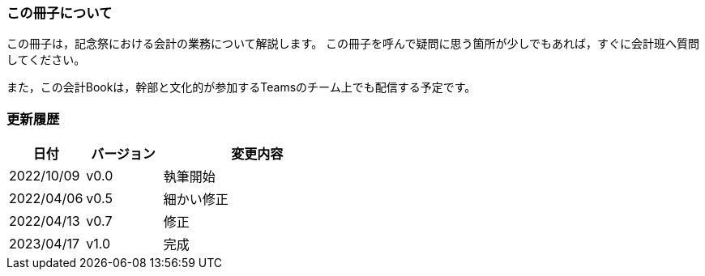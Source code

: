 === この冊子について
この冊子は，記念祭における会計の業務について解説します。
この冊子を呼んで疑問に思う箇所が少しでもあれば，すぐに会計班へ質問してください。

また，この会計Bookは，幹部と文化的が参加するTeamsのチーム上でも配信する予定です。


=== 更新履歴

[cols="^2,^2,^5"]
|===
| 日付 | バージョン | 変更内容

| 2022/10/09 | v0.0 | 執筆開始
| 2022/04/06 | v0.5 | 細かい修正
| 2022/04/13 | v0.7 | 修正
| 2023/04/17 | v1.0 | 完成
|===
